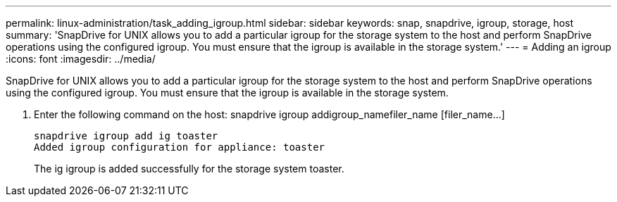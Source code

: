 ---
permalink: linux-administration/task_adding_igroup.html
sidebar: sidebar
keywords: snap, snapdrive, igroup, storage, host
summary: 'SnapDrive for UNIX allows you to add a particular igroup for the storage system to the host and perform SnapDrive operations using the configured igroup. You must ensure that the igroup is available in the storage system.'
---
= Adding an igroup
:icons: font
:imagesdir: ../media/

[.lead]
SnapDrive for UNIX allows you to add a particular igroup for the storage system to the host and perform SnapDrive operations using the configured igroup. You must ensure that the igroup is available in the storage system.

. Enter the following command on the host: snapdrive igroup addigroup_namefiler_name [filer_name...]
+
----
snapdrive igroup add ig toaster
Added igroup configuration for appliance: toaster
----
+
The ig igroup is added successfully for the storage system toaster.
